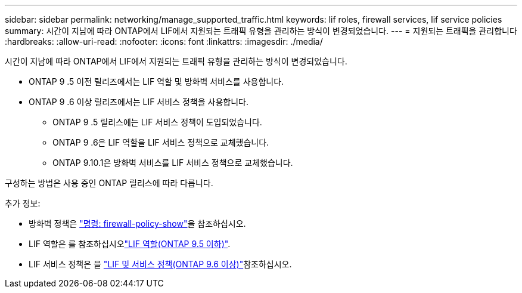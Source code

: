 ---
sidebar: sidebar 
permalink: networking/manage_supported_traffic.html 
keywords: lif roles, firewall services, lif service policies 
summary: 시간이 지남에 따라 ONTAP에서 LIF에서 지원되는 트래픽 유형을 관리하는 방식이 변경되었습니다. 
---
= 지원되는 트래픽을 관리합니다
:hardbreaks:
:allow-uri-read: 
:nofooter: 
:icons: font
:linkattrs: 
:imagesdir: ./media/


[role="lead"]
시간이 지남에 따라 ONTAP에서 LIF에서 지원되는 트래픽 유형을 관리하는 방식이 변경되었습니다.

* ONTAP 9 .5 이전 릴리즈에서는 LIF 역할 및 방화벽 서비스를 사용합니다.
* ONTAP 9 .6 이상 릴리즈에서는 LIF 서비스 정책을 사용합니다.
+
** ONTAP 9 .5 릴리스에는 LIF 서비스 정책이 도입되었습니다.
** ONTAP 9 .6은 LIF 역할을 LIF 서비스 정책으로 교체했습니다.
** ONTAP 9.10.1은 방화벽 서비스를 LIF 서비스 정책으로 교체했습니다.




구성하는 방법은 사용 중인 ONTAP 릴리스에 따라 다릅니다.

추가 정보:

* 방화벽 정책은 link:https://docs.netapp.com/us-en/ontap-cli//system-services-firewall-policy-show.html["명령: firewall-policy-show"^]을 참조하십시오.
* LIF 역할은 를 참조하십시오link:../networking/lif_roles95.html["LIF 역할(ONTAP 9.5 이하)"].
* LIF 서비스 정책은 을 link:../networking/lifs_and_service_policies96.html["LIF 및 서비스 정책(ONTAP 9.6 이상)"]참조하십시오.

